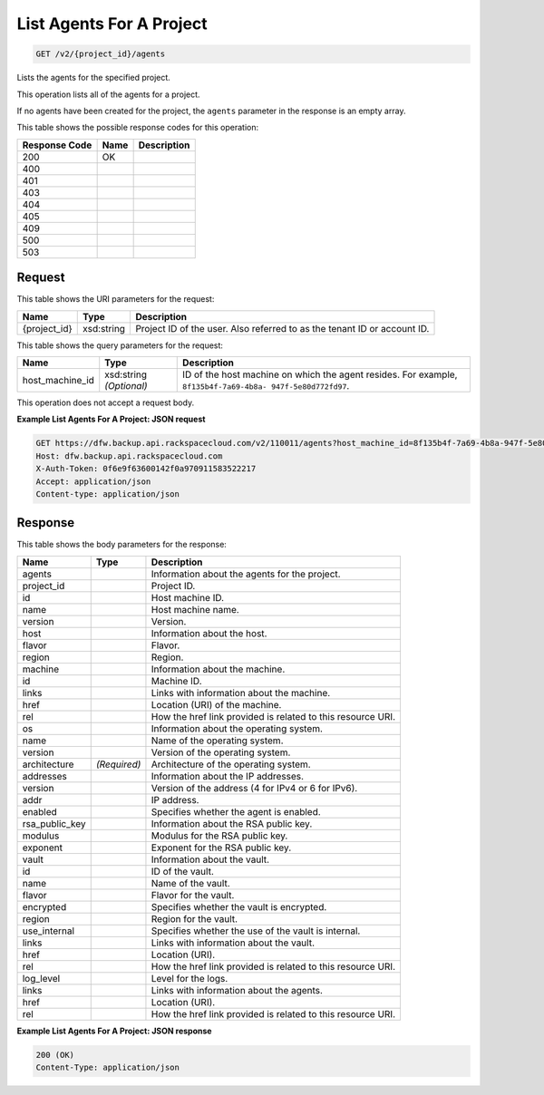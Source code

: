 
.. THIS OUTPUT IS GENERATED FROM THE WADL. DO NOT EDIT.

List Agents For A Project
^^^^^^^^^^^^^^^^^^^^^^^^^^^^^^^^^^^^^^^^^^^^^^^^^^^^^^^^^^^^^^^^^^^^^^^^^^^^^^^^

.. code::

    GET /v2/{project_id}/agents

Lists the agents for the specified project. 

This operation lists all of the agents for a project.

If no agents have been created for the project, the ``agents`` parameter in the response is an empty array.



This table shows the possible response codes for this operation:


+--------------------------+-------------------------+-------------------------+
|Response Code             |Name                     |Description              |
+==========================+=========================+=========================+
|200                       |OK                       |                         |
+--------------------------+-------------------------+-------------------------+
|400                       |                         |                         |
+--------------------------+-------------------------+-------------------------+
|401                       |                         |                         |
+--------------------------+-------------------------+-------------------------+
|403                       |                         |                         |
+--------------------------+-------------------------+-------------------------+
|404                       |                         |                         |
+--------------------------+-------------------------+-------------------------+
|405                       |                         |                         |
+--------------------------+-------------------------+-------------------------+
|409                       |                         |                         |
+--------------------------+-------------------------+-------------------------+
|500                       |                         |                         |
+--------------------------+-------------------------+-------------------------+
|503                       |                         |                         |
+--------------------------+-------------------------+-------------------------+


Request
""""""""""""""""

This table shows the URI parameters for the request:

+--------------------------+-------------------------+-------------------------+
|Name                      |Type                     |Description              |
+==========================+=========================+=========================+
|{project_id}              |xsd:string               |Project ID of the user.  |
|                          |                         |Also referred to as the  |
|                          |                         |tenant ID or account ID. |
+--------------------------+-------------------------+-------------------------+



This table shows the query parameters for the request:

+--------------------------+-------------------------+-------------------------+
|Name                      |Type                     |Description              |
+==========================+=========================+=========================+
|host_machine_id           |xsd:string *(Optional)*  |ID of the host machine   |
|                          |                         |on which the agent       |
|                          |                         |resides. For example,    |
|                          |                         |``8f135b4f-7a69-4b8a-    |
|                          |                         |947f-5e80d772fd97``.     |
+--------------------------+-------------------------+-------------------------+




This operation does not accept a request body.




**Example List Agents For A Project: JSON request**


.. code::

    GET https://dfw.backup.api.rackspacecloud.com/v2/110011/agents?host_machine_id=8f135b4f-7a69-4b8a-947f-5e80d772fd97 HTTP/1.1
    Host: dfw.backup.api.rackspacecloud.com
    X-Auth-Token: 0f6e9f63600142f0a970911583522217
    Accept: application/json
    Content-type: application/json


Response
""""""""""""""""


This table shows the body parameters for the response:

+--------------------------+-------------------------+-------------------------+
|Name                      |Type                     |Description              |
+==========================+=========================+=========================+
|agents                    |                         |Information about the    |
|                          |                         |agents for the project.  |
+--------------------------+-------------------------+-------------------------+
|project_id                |                         |Project ID.              |
+--------------------------+-------------------------+-------------------------+
|id                        |                         |Host machine ID.         |
+--------------------------+-------------------------+-------------------------+
|name                      |                         |Host machine name.       |
+--------------------------+-------------------------+-------------------------+
|version                   |                         |Version.                 |
+--------------------------+-------------------------+-------------------------+
|host                      |                         |Information about the    |
|                          |                         |host.                    |
+--------------------------+-------------------------+-------------------------+
|flavor                    |                         |Flavor.                  |
+--------------------------+-------------------------+-------------------------+
|region                    |                         |Region.                  |
+--------------------------+-------------------------+-------------------------+
|machine                   |                         |Information about the    |
|                          |                         |machine.                 |
+--------------------------+-------------------------+-------------------------+
|id                        |                         |Machine ID.              |
+--------------------------+-------------------------+-------------------------+
|links                     |                         |Links with information   |
|                          |                         |about the machine.       |
+--------------------------+-------------------------+-------------------------+
|href                      |                         |Location (URI) of the    |
|                          |                         |machine.                 |
+--------------------------+-------------------------+-------------------------+
|rel                       |                         |How the href link        |
|                          |                         |provided is related to   |
|                          |                         |this resource URI.       |
+--------------------------+-------------------------+-------------------------+
|os                        |                         |Information about the    |
|                          |                         |operating system.        |
+--------------------------+-------------------------+-------------------------+
|name                      |                         |Name of the operating    |
|                          |                         |system.                  |
+--------------------------+-------------------------+-------------------------+
|version                   |                         |Version of the operating |
|                          |                         |system.                  |
+--------------------------+-------------------------+-------------------------+
|architecture              |*(Required)*             |Architecture of the      |
|                          |                         |operating system.        |
+--------------------------+-------------------------+-------------------------+
|addresses                 |                         |Information about the IP |
|                          |                         |addresses.               |
+--------------------------+-------------------------+-------------------------+
|version                   |                         |Version of the address   |
|                          |                         |(4 for IPv4 or 6 for     |
|                          |                         |IPv6).                   |
+--------------------------+-------------------------+-------------------------+
|addr                      |                         |IP address.              |
+--------------------------+-------------------------+-------------------------+
|enabled                   |                         |Specifies whether the    |
|                          |                         |agent is enabled.        |
+--------------------------+-------------------------+-------------------------+
|rsa_public_key            |                         |Information about the    |
|                          |                         |RSA public key.          |
+--------------------------+-------------------------+-------------------------+
|modulus                   |                         |Modulus for the RSA      |
|                          |                         |public key.              |
+--------------------------+-------------------------+-------------------------+
|exponent                  |                         |Exponent for the RSA     |
|                          |                         |public key.              |
+--------------------------+-------------------------+-------------------------+
|vault                     |                         |Information about the    |
|                          |                         |vault.                   |
+--------------------------+-------------------------+-------------------------+
|id                        |                         |ID of the vault.         |
+--------------------------+-------------------------+-------------------------+
|name                      |                         |Name of the vault.       |
+--------------------------+-------------------------+-------------------------+
|flavor                    |                         |Flavor for the vault.    |
+--------------------------+-------------------------+-------------------------+
|encrypted                 |                         |Specifies whether the    |
|                          |                         |vault is encrypted.      |
+--------------------------+-------------------------+-------------------------+
|region                    |                         |Region for the vault.    |
+--------------------------+-------------------------+-------------------------+
|use_internal              |                         |Specifies whether the    |
|                          |                         |use of the vault is      |
|                          |                         |internal.                |
+--------------------------+-------------------------+-------------------------+
|links                     |                         |Links with information   |
|                          |                         |about the vault.         |
+--------------------------+-------------------------+-------------------------+
|href                      |                         |Location (URI).          |
+--------------------------+-------------------------+-------------------------+
|rel                       |                         |How the href link        |
|                          |                         |provided is related to   |
|                          |                         |this resource URI.       |
+--------------------------+-------------------------+-------------------------+
|log_level                 |                         |Level for the logs.      |
+--------------------------+-------------------------+-------------------------+
|links                     |                         |Links with information   |
|                          |                         |about the agents.        |
+--------------------------+-------------------------+-------------------------+
|href                      |                         |Location (URI).          |
+--------------------------+-------------------------+-------------------------+
|rel                       |                         |How the href link        |
|                          |                         |provided is related to   |
|                          |                         |this resource URI.       |
+--------------------------+-------------------------+-------------------------+





**Example List Agents For A Project: JSON response**


.. code::

    200 (OK)
    Content-Type: application/json

